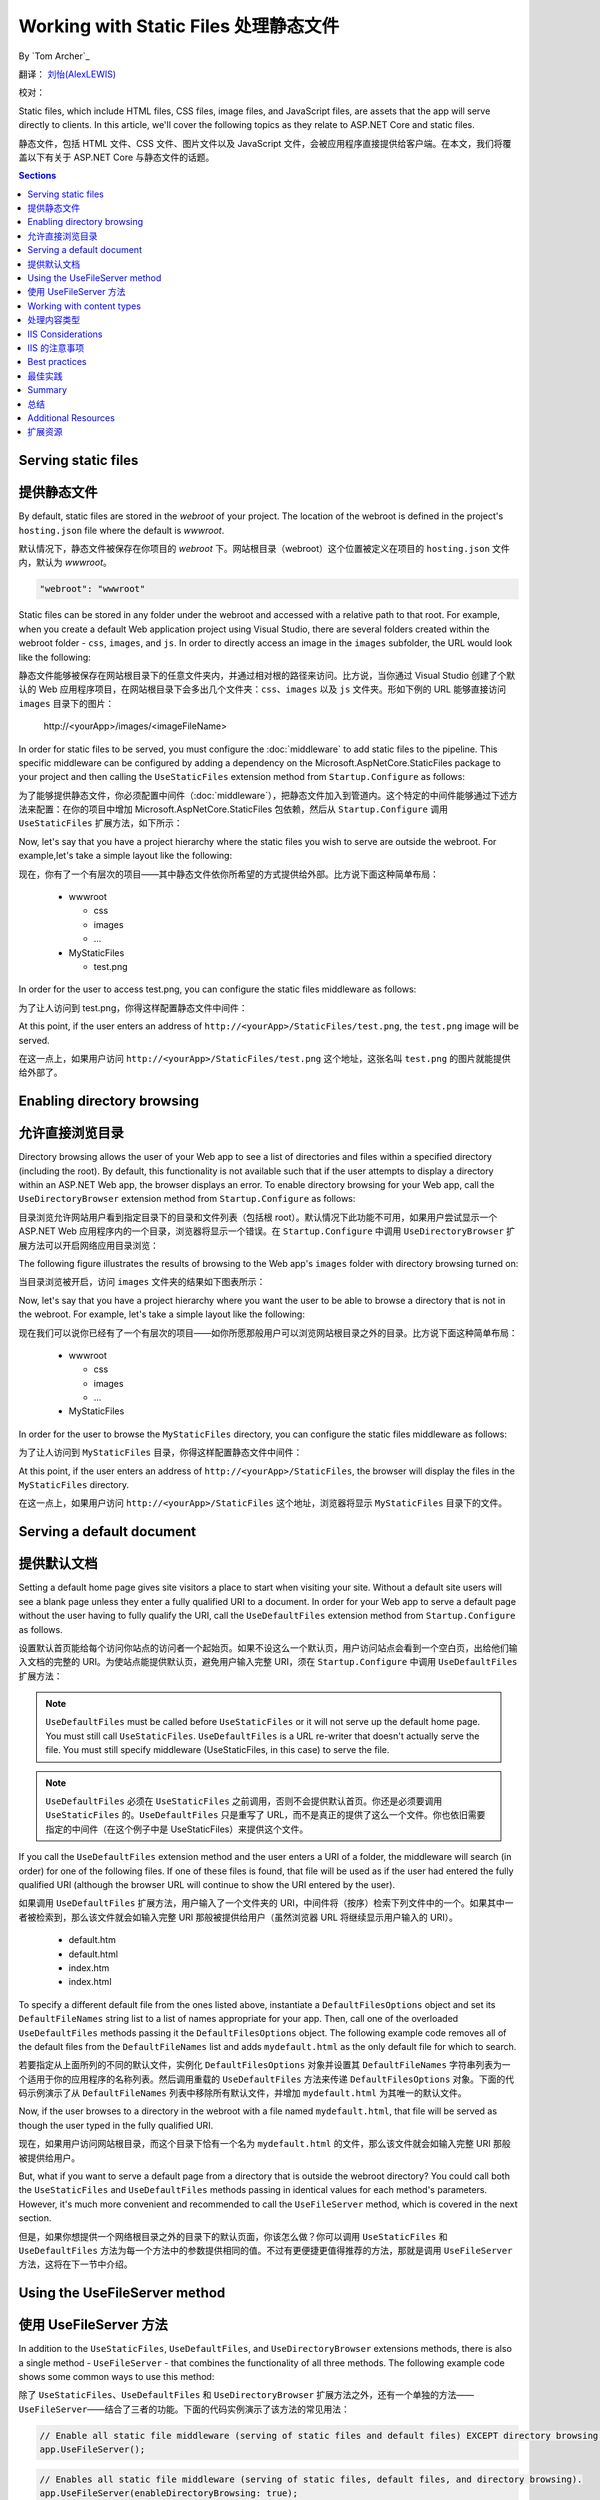 .. _fundamentals-static-files:

Working with Static Files 处理静态文件
======================================
By `Tom Archer`_

翻译： `刘怡(AlexLEWIS) <http://github.com/alexinea>`_

校对： 

Static files, which include HTML files, CSS files, image files, and JavaScript files, are assets that the app will serve directly to clients. In this article, we'll cover the following topics as they relate to ASP.NET Core and static files.

静态文件，包括 HTML 文件、CSS 文件、图片文件以及 JavaScript 文件，会被应用程序直接提供给客户端。在本文，我们将覆盖以下有关于 ASP.NET Core 与静态文件的话题。

.. contents:: Sections
  :local:
  :depth: 1

Serving static files
--------------------

提供静态文件
--------------------

By default, static files are stored in the `webroot` of your project. The location of the webroot is defined in the project's ``hosting.json`` file where the default is `wwwroot`.

默认情况下，静态文件被保存在你项目的 `webroot` 下。网站根目录（webroot）这个位置被定义在项目的 ``hosting.json`` 文件内，默认为 `wwwroot`。

.. code-block:: json 

  "webroot": "wwwroot"

Static files can be stored in any folder under the webroot and accessed with a relative path to that root. For example, when you create a default Web application project using Visual Studio, there are several folders created within the webroot folder - ``css``, ``images``, and ``js``. In order to directly access an image in the ``images`` subfolder, the URL would look like the following:

静态文件能够被保存在网站根目录下的任意文件夹内，并通过相对根的路径来访问。比方说，当你通过 Visual Studio 创建了个默认的 Web 应用程序项目，在网站根目录下会多出几个文件夹：``css``、``images`` 以及 ``js`` 文件夹。形如下例的 URL 能够直接访问 ``images`` 目录下的图片：

  \http://<yourApp>/images/<imageFileName>

In order for static files to be served, you must configure the :doc:`middleware` to add static files to the pipeline. This specific middleware can be configured by adding a dependency on the Microsoft.AspNetCore.StaticFiles package to your project and then calling the ``UseStaticFiles`` extension method from ``Startup.Configure`` as follows:

为了能够提供静态文件，你必须配置中间件（:doc:`middleware`），把静态文件加入到管道内。这个特定的中间件能够通过下述方法来配置：在你的项目中增加 Microsoft.AspNetCore.StaticFiles 包依赖，然后从 ``Startup.Configure`` 调用 ``UseStaticFiles`` 扩展方法，如下所示：

.. code-block:: c#
  :emphasize-lines: 5

  public void Configure(IApplicationBuilder app, IHostingEnvironment env, ILoggerFactory loggerFactory)
  {
    ...
    // Add static files to the request pipeline.
    app.UseStaticFiles();
    ...

Now, let's say that you have a project hierarchy where the static files you wish to serve are outside the webroot. For example,let's take a simple layout like the following:

现在，你有了一个有层次的项目——其中静态文件依你所希望的方式提供给外部。比方说下面这种简单布局：

  - wwwroot

    - css
    - images
    - ...

  - MyStaticFiles

    - test.png

In order for the user to access test.png, you can configure the static files middleware as follows:

为了让人访问到 test.png，你得这样配置静态文件中间件：

.. code-block:: c#
  :emphasize-lines: 5-9

  public void Configure(IApplicationBuilder app, IHostingEnvironment env, ILoggerFactory loggerFactory)
  {
    ...
    // Add MyStaticFiles static files to the request pipeline.
    app.UseStaticFiles(new StaticFileOptions()
    {
        FileProvider = new PhysicalFileProvider(@"D:\Source\WebApplication1\src\WebApplication1\MyStaticFiles"),
        RequestPath = new PathString("/StaticFiles")
    });
    ...

At this point, if the user enters an address of ``http://<yourApp>/StaticFiles/test.png``, the ``test.png`` image will be served.

在这一点上，如果用户访问 ``http://<yourApp>/StaticFiles/test.png`` 这个地址，这张名叫 ``test.png`` 的图片就能提供给外部了。

Enabling directory browsing
---------------------------

允许直接浏览目录
---------------------------

Directory browsing allows the user of your Web app to see a list of directories and files within a specified directory (including the root). By default, this functionality is not available such that if the user attempts to display a directory within an ASP.NET Web app, the browser displays an error. To enable directory browsing for your Web app, call the ``UseDirectoryBrowser`` extension method from  ``Startup.Configure`` as follows:

目录浏览允许网站用户看到指定目录下的目录和文件列表（包括根 root）。默认情况下此功能不可用，如果用户尝试显示一个 ASP.NET Web 应用程序内的一个目录，浏览器将显示一个错误。在 ``Startup.Configure`` 中调用 ``UseDirectoryBrowser`` 扩展方法可以开启网络应用目录浏览：

.. code-block:: c#
  :emphasize-lines: 5

  public void Configure(IApplicationBuilder app, IHostingEnvironment env, ILoggerFactory loggerFactory)
  {
    ...
    // Turn on directory browsing for the current directory.
    app.UseDirectoryBrowser();
    ...

The following figure illustrates the results of browsing to the Web app's ``images`` folder with directory browsing turned on:

当目录浏览被开启，访问 ``images`` 文件夹的结果如下图表所示： 

.. image:: static-files/_static/dir-browse.png

Now, let's say that you have a project hierarchy where you want the user to be able to browse a directory that is not in the webroot. For example, let's take a simple layout like the following:

现在我们可以说你已经有了一个有层次的项目——如你所愿那般用户可以浏览网站根目录之外的目录。比方说下面这种简单布局：

  - wwwroot

    - css
    - images
    - ...

  - MyStaticFiles

In order for the user to browse the ``MyStaticFiles`` directory, you can configure the static files middleware as follows:

为了让人访问到 ``MyStaticFiles`` 目录，你得这样配置静态文件中间件：

.. code-block:: c#
  :emphasize-lines: 5-9

  public void Configure(IApplicationBuilder app, IHostingEnvironment env, ILoggerFactory loggerFactory)
  {
    ...
    // Add the ability for the user to browse the MyStaticFiles directory.
    app.UseDirectoryBrowser(new DirectoryBrowserOptions()
    {
        FileProvider = new PhysicalFileProvider(@"D:\Source\WebApplication1\src\WebApplication1\MyStaticFiles"),
        RequestPath = new PathString("/StaticFiles")
    });
    ...

At this point, if the user enters an address of ``http://<yourApp>/StaticFiles``, the browser will display the files in the ``MyStaticFiles`` directory.

在这一点上，如果用户访问 ``http://<yourApp>/StaticFiles`` 这个地址，浏览器将显示 ``MyStaticFiles`` 目录下的文件。

Serving a default document
--------------------------

提供默认文档
--------------------------

Setting a default home page gives site visitors a place to start when visiting your site. Without a default site users will see a blank page unless they enter a fully qualified URI to a document.  In order for your Web app to serve a default page without the user having to fully qualify the URI, call the ``UseDefaultFiles`` extension method from ``Startup.Configure`` as follows.

设置默认首页能给每个访问你站点的访问者一个起始页。如果不设这么一个默认页，用户访问站点会看到一个空白页，出给他们输入文档的完整的 URI。为使站点能提供默认页，避免用户输入完整 URI，须在 ``Startup.Configure`` 中调用 ``UseDefaultFiles`` 扩展方法：

.. code-block:: c#
  :emphasize-lines: 5-6

  public void Configure(IApplicationBuilder app, IHostingEnvironment env, ILoggerFactory loggerFactory)
  {
    ...
    // Serve the default file, if present.
    app.UseDefaultFiles();
    app.UseStaticFiles();
    ...

.. note:: ``UseDefaultFiles`` must be called before ``UseStaticFiles`` or it will not serve up the default home page. You must still call ``UseStaticFiles``. ``UseDefaultFiles`` is a URL re-writer that doesn't actually serve the file. You must still specify middleware (UseStaticFiles, in this case) to serve the file.

.. note:: ``UseDefaultFiles`` 必须在 ``UseStaticFiles`` 之前调用，否则不会提供默认首页。你还是必须要调用 ``UseStaticFiles`` 的。``UseDefaultFiles`` 只是重写了 URL，而不是真正的提供了这么一个文件。你也依旧需要指定的中间件（在这个例子中是 UseStaticFiles）来提供这个文件。

If you call the ``UseDefaultFiles`` extension method and the user enters a URI of a folder, the middleware will search (in order) for one of the following files. If one of these files is found, that file will be used as if the user had entered the fully qualified URI (although the browser URL will continue to show the URI entered by the user).

如果调用 ``UseDefaultFiles`` 扩展方法，用户输入了一个文件夹的 URI，中间件将（按序）检索下列文件中的一个。如果其中一者被检索到，那么该文件就会如输入完整 URI 那般被提供给用户（虽然浏览器 URL 将继续显示用户输入的 URI）。

  - default.htm
  - default.html
  - index.htm
  - index.html

To specify a different default file from the ones listed above, instantiate a ``DefaultFilesOptions`` object and set its ``DefaultFileNames`` string list to a list of names appropriate for your app. Then, call one of the overloaded ``UseDefaultFiles`` methods passing it the ``DefaultFilesOptions`` object. The following example code removes all of the default files from the ``DefaultFileNames`` list and adds  ``mydefault.html`` as the only default file for which to search.

若要指定从上面所列的不同的默认文件，实例化 ``DefaultFilesOptions`` 对象并设置其 ``DefaultFileNames`` 字符串列表为一个适用于你的应用程序的名称列表。然后调用重载的 ``UseDefaultFiles`` 方法来传递 ``DefaultFilesOptions`` 对象。下面的代码示例演示了从 ``DefaultFileNames`` 列表中移除所有默认文件，并增加 ``mydefault.html`` 为其唯一的默认文件。

.. code-block:: c#
  :emphasize-lines: 5-9

  public void Configure(IApplicationBuilder app, IHostingEnvironment env, ILoggerFactory loggerFactory)
  {
    ...
    // Serve my app-specific default file, if present.
    DefaultFilesOptions options = new DefaultFilesOptions();
    options.DefaultFileNames.Clear();
    options.DefaultFileNames.Add("mydefault.html");
    app.UseDefaultFiles(options);
    app.UseStaticFiles();
    ...

Now, if the user browses to a directory in the webroot with a file named ``mydefault.html``, that file will be served as though the user typed in the fully qualified URI.

现在，如果用户访问网站根目录，而这个目录下恰有一个名为 ``mydefault.html`` 的文件，那么该文件就会如输入完整 URI 那般被提供给用户。

But, what if you want to serve a default page from a directory that is outside the webroot directory? You could call both the ``UseStaticFiles`` and ``UseDefaultFiles`` methods passing in identical values for each method's parameters. However, it's much more convenient and recommended to call the ``UseFileServer`` method, which is covered in the next section.

但是，如果你想提供一个网络根目录之外的目录下的默认页面，你该怎么做？你可以调用 ``UseStaticFiles`` 和 ``UseDefaultFiles`` 方法为每一个方法中的参数提供相同的值。不过有更便捷更值得推荐的方法，那就是调用 ``UseFileServer`` 方法，这将在下一节中介绍。

Using the UseFileServer method
------------------------------

使用 UseFileServer 方法
------------------------------

In addition to the ``UseStaticFiles``, ``UseDefaultFiles``, and ``UseDirectoryBrowser`` extensions methods, there is also a single method - ``UseFileServer`` - that combines the functionality of all three methods. The following example code shows some common ways to use this method:

除了 ``UseStaticFiles``、``UseDefaultFiles`` 和 ``UseDirectoryBrowser`` 扩展方法之外，还有一个单独的方法——``UseFileServer``——结合了三者的功能。下面的代码实例演示了该方法的常见用法：

.. code-block:: c#

  // Enable all static file middleware (serving of static files and default files) EXCEPT directory browsing.
  app.UseFileServer();

.. code-block:: c#

  // Enables all static file middleware (serving of static files, default files, and directory browsing).
  app.UseFileServer(enableDirectoryBrowsing: true);

As with the ``UseStaticFiles``, ``UseDefaultFiles``, and ``UseDirectoryBrowser`` methods, if you wish to serve files that exist outside the webroot, you instantiate and configure an "options" object that you pass as a parameter to ``UseFileServer``. For example, let's say you have the following directory hierarchy in your Web app:

作为一个集合了 ``UseStaticFiles``、``UseDefaultFiles`` 和 ``UseDirectoryBrowser`` 方法于一体的方法，吐过你希望提供网络根目录之外存在的文件，你要实例化并配置一个「options」对象传递给 ``UseFileServer`` 的参数。比方说在你的应用中有如下层次的目录：

- wwwroot

  - css
  - images
  - ...

- MyStaticFiles

  - test.png
  - default.html

Using the hierarchy example above, you might want to enable static files, default files, and browsing for the ``MyStaticFiles`` directory. In the following code snippet, that is accomplished with a single call to ``UseFileServer``.

使用上面这个层次结构的示例，你可能希望启用静态文件、默认文件以及浏览 ``MyStaticFiles`` 目录。下面的代码片段演示了调用一次 ``UseFileServer`` 来完整实现这些功能：

.. code-block:: c#

  // Enable all static file middleware (serving of static files, default files,
  // and directory browsing) for the MyStaticFiles directory.
  app.UseFileServer(new FileServerOptions()
  {
      FileProvider = new PhysicalFileProvider(@"D:\Source\WebApplication1\src\WebApplication1\MyStaticFiles"),
      RequestPath = new PathString("/StaticFiles"),
      EnableDirectoryBrowsing = true
  });

Using the example hierarchy and code snippet from above, here's what happens if the user browses to various URIs:

使用上面的目录层次和代码片段，当用户浏览多个 URI 时会发生这些情况：

  - ``http://<yourApp>/StaticFiles/test.png`` - The ``MyStaticFiles/test.png`` file will be served to and presented by the browser.
  - ``http://<yourApp>/StaticFiles`` - Since a default file is present (``MyStaticFiles/default.html``), that file will be served. If that file didn't exist, the browser would present a list of files in the ``MyStaticFiles`` directory (because the ``FileServerOptions.EnableDirectoryBrowsing`` property is set to ``true``).

  - ``http://<yourApp>/StaticFiles/test.png`` - ``MyStaticFiles/test.png`` 文件将会被提供并呈现于浏览器之上。
  - ``http://<yourApp>/StaticFiles`` - 由于默认文件是存在的（``MyStaticFiles/default.html``），该文件会被提供。如果该文件不存在，浏览器就会显示 ``MyStaticFiles`` 目录下的文件列表（这是因为 ``FileServerOptions.EnableDirectoryBrowsing`` 属性被设置为 ``true``）。

Working with content types
--------------------------

处理内容类型
--------------------------

The ASP.NET static files middleware understands almost 400 known file content types. If the user attempts to reach a file of an unknown file type, the static file middleware will not attempt to serve the file.

ASP.NET 静态文件中间件能够理解超过 400 种已知文件内容类型。如果用户试图得到一个未知文件类型的文件，静态文件中间件不会尝试去提供这个文件。

Let's take the following directory/file hierarchy example to illustrate:

以下面这个目录/文件层次为例来说明：

- wwwroot

  - css
  - images

    - test.image

  - ...

Using this hierarchy, you could enable static file serving and directory browsing with the following:

使用这种层次结构，你可以用下面的代码来启用静态文件服务和目录浏览功能：

.. code-block:: c#
  :emphasize-lines: 5-6

  public void Configure(IApplicationBuilder app, IHostingEnvironment env, ILoggerFactory loggerFactory)
  {
    ...
    // Serve static files and allow directory browsing.
    app.UseDirectoryBrowser();
    app.UseStaticFiles();

If the user browses to ``http://<yourApp>/images``, a directory listing will be displayed by the browser that includes the ``test.image`` file. However, if the user clicks on that file, they will see a 404 error - even though the file obviously exists. In order to allow the serving of unknown file types, you could set the ``StaticFileOptions.ServeUnknownFileTypes`` property to ``true`` and specify a default content type via ``StaticFileOptions.DefaultContentType``. (Refer to this `list of common MIME content types <http://www.freeformatter.com/mime-types-list.html>`_.)

如果用户浏览 ``http://<yourApp>/images``，包括 ``test.image`` 文件在内的目录列表会被显示出来。不过如果用户点击那个文件，会得到一个 404 错误——即使这个文件是存在的。为了允许提供默认文件类型，你需要设置 ``StaticFileOptions.ServeUnknownFileTypes`` 属性为 ``true``，并通过 ``StaticFileOptions.DefaultContentType`` 指定默认内容类型。（请参考 `常用 MIME 内容类型清单 <http://www.freeformatter.com/mime-types-list.html>`_.）

.. code-block:: c#
  :emphasize-lines: 5-10

  public void Configure(IApplicationBuilder app, IHostingEnvironment env, ILoggerFactory loggerFactory)
  {
    ...
    // Serve static files and allow directory browsing.
    app.UseDirectoryBrowser();
    app.UseStaticFiles(new StaticFileOptions
    {
      ServeUnknownFileTypes = true,
      DefaultContentType = "image/png"
    });

At this point, if the user browses to a file whose content type is unknown, the browser will treat it as an image and render it accordingly.

如此一来，如果用户浏览到未知文件内容的文件，浏览器会将之作为图片来处理和渲染。

So far, you've seen how to specify a default content type for any file type that ASP.NET doesn't recognize. However, what if you have multiple file types that are unknown to ASP.NET? That's where the ``FileExtensionContentTypeProvider`` class comes in.

直至目前为止，你已经了解到当 ASP.NET 遇到不能识别的文件类型时，如何指定一个默认的了。不过，如果是多个未知文件类型该怎么办呢？这恰好是 ``FileExtensionContentTypeProvider`` 类所能解决的。

The ``FileExtensionContentTypeProvider`` class contains an internal collection that maps file extensions to MIME content types. To specify custom content types, simply instantiate a ``FileExtensionContentTypeProvider`` object and add a mapping to the ``FileExtensionContentTypeProvider.Mappings`` dictionary for each needed file extension/content type. In the following example, the code adds a mapping of the file extension ``.myapp`` to the MIME content type ``application/x-msdownload``.

``FileExtensionContentTypeProvider`` 类中包含了内部集合用于保存文件扩展名和 MIME 内容类型之间的映射关系。若要指定自定义的内容类型，只需要实例一个 ``FileExtensionContentTypeProvider`` 对象，在 ``FileExtensionContentTypeProvider.Mappings`` 字典中添加你所需要的「文件扩展名/内容类型」映射。在下面的例子中，代码会把 ``.myapp`` 扩展名映射到 ``application/x-msdownload`` 这个 MIME 内容类型的这组映射关系添加到字典中。

.. code-block:: c#
  :emphasize-lines: 5-13

  public void Configure(IApplicationBuilder app, IHostingEnvironment env, ILoggerFactory loggerFactory)
  {
    ...

    // Allow directory browsing.
    app.UseDirectoryBrowser();

    // Set up custom content types - associating file extension to MIME type
    var provider = new FileExtensionContentTypeProvider();
    provider.Mappings.Add(".myapp", "application/x-msdownload");

    // Serve static files.
    app.UseStaticFiles(new StaticFileOptions { ContentTypeProvider = provider });

    ...

Now, if the user attempts to browse to any file with an extension of ``.myapp``, the user will be prompted to download the file (or it will happen automatically depending on the browser).

现在，如果用户视图浏览任何扩展名为 ``.myapp`` 的文件，都会下载该文件（自动与否取决于浏览器的不同而不同）。

IIS Considerations
------------------

IIS 的注意事项
------------------

ASP.NET Core applications hosted in IIS use the HTTP platform handler to forward all requests to the application including requests for static files. The IIS static file handler is not used because it won’t get a chance to handle the request before it is handled by the HTTP platform handler.

托管于 IIS 的 ASP.NET Core 应用程序使用 HTTP 平台处理程序将所有请求转发到应用程序，包括静态文件的请求。IIS 静态文件处理程序在 HTTP 平台处理程序处理之前没有机会处理请求。

Best practices
--------------

最佳实践
--------------

This section includes a list of best practices for working with static files:

本节包括处理静态文件的最佳实践列表 ︰

  - Code files (including C# and Razor files) should be placed outside of the app project's webroot. This creates a clean separation between your app's static (non-compilable) content and source code.

  - 代码文件（包括 C# 和 Razor 文件）必须放在应用程序项目的网络根目录之外。这使你应用程序的静态（非可编译）内容与源代码完全隔离。

Summary
-------

总结
-------
In this article, you learned how the static files middleware component in ASP.NET Core allows you to serve static files, enable directory browsing, and serve default files. You also saw how to work with content types that ASP.NET doesn't recognize. Finally, the article explained some IIS considerations and presented some best practices for working with static files.

在本文中，你学习了如何在 ASP.NET Core 的静态文件中间件中允许为静态文件提供服务、启用目录浏览，以及提供默认文件。你也了解到了如何处理 ASP.NET 不能识别的内容类型。最后，文章列举了几个 IIS 需要注意的事项，并提出了处理静态文件的一些最佳实践。

Additional Resources
--------------------

扩展资源
--------------------

- :doc:`middleware`
